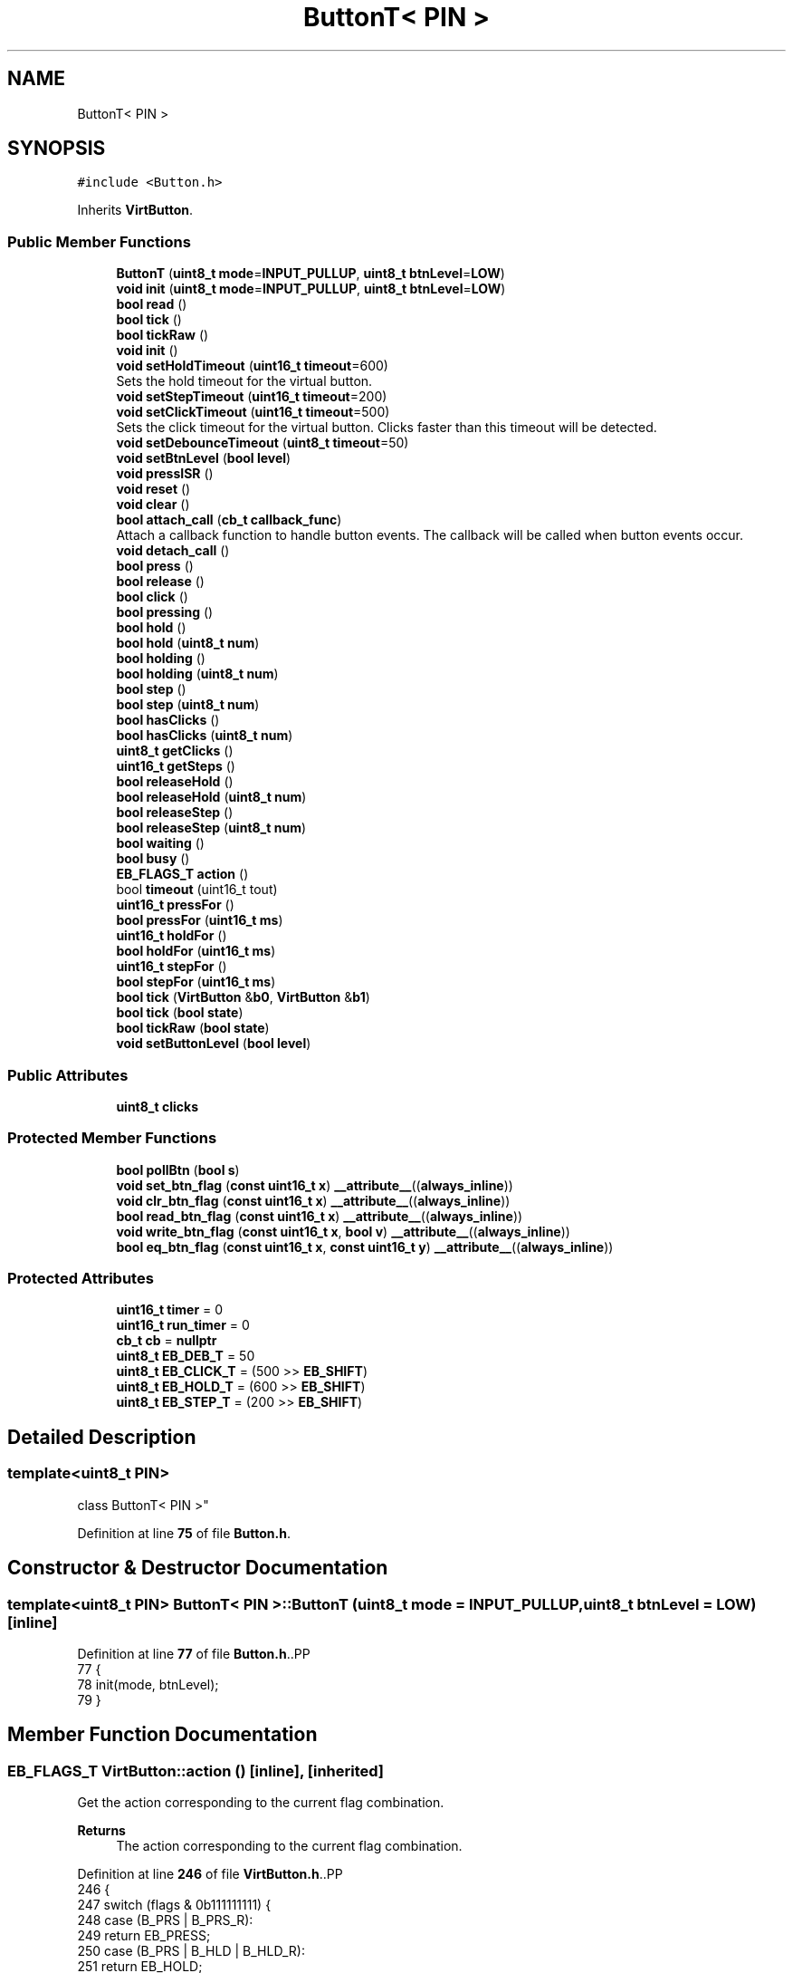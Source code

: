 .TH "ButtonT< PIN >" 3 "Version 3.5" "EncButton" \" -*- nroff -*-
.ad l
.nh
.SH NAME
ButtonT< PIN >
.SH SYNOPSIS
.br
.PP
.PP
\fC#include <Button\&.h>\fP
.PP
Inherits \fBVirtButton\fP\&.
.SS "Public Member Functions"

.in +1c
.ti -1c
.RI "\fBButtonT\fP (\fBuint8_t\fP \fBmode\fP=\fBINPUT_PULLUP\fP, \fBuint8_t\fP \fBbtnLevel\fP=\fBLOW\fP)"
.br
.ti -1c
.RI "\fBvoid\fP \fBinit\fP (\fBuint8_t\fP \fBmode\fP=\fBINPUT_PULLUP\fP, \fBuint8_t\fP \fBbtnLevel\fP=\fBLOW\fP)"
.br
.ti -1c
.RI "\fBbool\fP \fBread\fP ()"
.br
.ti -1c
.RI "\fBbool\fP \fBtick\fP ()"
.br
.ti -1c
.RI "\fBbool\fP \fBtickRaw\fP ()"
.br
.ti -1c
.RI "\fBvoid\fP \fBinit\fP ()"
.br
.ti -1c
.RI "\fBvoid\fP \fBsetHoldTimeout\fP (\fBuint16_t\fP \fBtimeout\fP=600)"
.br
.RI "Sets the hold timeout for the virtual button\&. "
.ti -1c
.RI "\fBvoid\fP \fBsetStepTimeout\fP (\fBuint16_t\fP \fBtimeout\fP=200)"
.br
.ti -1c
.RI "\fBvoid\fP \fBsetClickTimeout\fP (\fBuint16_t\fP \fBtimeout\fP=500)"
.br
.RI "Sets the click timeout for the virtual button\&. Clicks faster than this timeout will be detected\&. "
.ti -1c
.RI "\fBvoid\fP \fBsetDebounceTimeout\fP (\fBuint8_t\fP \fBtimeout\fP=50)"
.br
.ti -1c
.RI "\fBvoid\fP \fBsetBtnLevel\fP (\fBbool\fP \fBlevel\fP)"
.br
.ti -1c
.RI "\fBvoid\fP \fBpressISR\fP ()"
.br
.ti -1c
.RI "\fBvoid\fP \fBreset\fP ()"
.br
.ti -1c
.RI "\fBvoid\fP \fBclear\fP ()"
.br
.ti -1c
.RI "\fBbool\fP \fBattach_call\fP (\fBcb_t\fP \fBcallback_func\fP)"
.br
.RI "Attach a callback function to handle button events\&. The callback will be called when button events occur\&. "
.ti -1c
.RI "\fBvoid\fP \fBdetach_call\fP ()"
.br
.ti -1c
.RI "\fBbool\fP \fBpress\fP ()"
.br
.ti -1c
.RI "\fBbool\fP \fBrelease\fP ()"
.br
.ti -1c
.RI "\fBbool\fP \fBclick\fP ()"
.br
.ti -1c
.RI "\fBbool\fP \fBpressing\fP ()"
.br
.ti -1c
.RI "\fBbool\fP \fBhold\fP ()"
.br
.ti -1c
.RI "\fBbool\fP \fBhold\fP (\fBuint8_t\fP \fBnum\fP)"
.br
.ti -1c
.RI "\fBbool\fP \fBholding\fP ()"
.br
.ti -1c
.RI "\fBbool\fP \fBholding\fP (\fBuint8_t\fP \fBnum\fP)"
.br
.ti -1c
.RI "\fBbool\fP \fBstep\fP ()"
.br
.ti -1c
.RI "\fBbool\fP \fBstep\fP (\fBuint8_t\fP \fBnum\fP)"
.br
.ti -1c
.RI "\fBbool\fP \fBhasClicks\fP ()"
.br
.ti -1c
.RI "\fBbool\fP \fBhasClicks\fP (\fBuint8_t\fP \fBnum\fP)"
.br
.ti -1c
.RI "\fBuint8_t\fP \fBgetClicks\fP ()"
.br
.ti -1c
.RI "\fBuint16_t\fP \fBgetSteps\fP ()"
.br
.ti -1c
.RI "\fBbool\fP \fBreleaseHold\fP ()"
.br
.ti -1c
.RI "\fBbool\fP \fBreleaseHold\fP (\fBuint8_t\fP \fBnum\fP)"
.br
.ti -1c
.RI "\fBbool\fP \fBreleaseStep\fP ()"
.br
.ti -1c
.RI "\fBbool\fP \fBreleaseStep\fP (\fBuint8_t\fP \fBnum\fP)"
.br
.ti -1c
.RI "\fBbool\fP \fBwaiting\fP ()"
.br
.ti -1c
.RI "\fBbool\fP \fBbusy\fP ()"
.br
.ti -1c
.RI "\fBEB_FLAGS_T\fP \fBaction\fP ()"
.br
.ti -1c
.RI "bool \fBtimeout\fP (uint16_t tout)"
.br
.ti -1c
.RI "\fBuint16_t\fP \fBpressFor\fP ()"
.br
.ti -1c
.RI "\fBbool\fP \fBpressFor\fP (\fBuint16_t\fP \fBms\fP)"
.br
.ti -1c
.RI "\fBuint16_t\fP \fBholdFor\fP ()"
.br
.ti -1c
.RI "\fBbool\fP \fBholdFor\fP (\fBuint16_t\fP \fBms\fP)"
.br
.ti -1c
.RI "\fBuint16_t\fP \fBstepFor\fP ()"
.br
.ti -1c
.RI "\fBbool\fP \fBstepFor\fP (\fBuint16_t\fP \fBms\fP)"
.br
.ti -1c
.RI "\fBbool\fP \fBtick\fP (\fBVirtButton\fP &\fBb0\fP, \fBVirtButton\fP &\fBb1\fP)"
.br
.ti -1c
.RI "\fBbool\fP \fBtick\fP (\fBbool\fP \fBstate\fP)"
.br
.ti -1c
.RI "\fBbool\fP \fBtickRaw\fP (\fBbool\fP \fBstate\fP)"
.br
.ti -1c
.RI "\fBvoid\fP \fBsetButtonLevel\fP (\fBbool\fP \fBlevel\fP)"
.br
.in -1c
.SS "Public Attributes"

.in +1c
.ti -1c
.RI "\fBuint8_t\fP \fBclicks\fP"
.br
.in -1c
.SS "Protected Member Functions"

.in +1c
.ti -1c
.RI "\fBbool\fP \fBpollBtn\fP (\fBbool\fP \fBs\fP)"
.br
.ti -1c
.RI "\fBvoid\fP \fBset_btn_flag\fP (\fBconst\fP \fBuint16_t\fP \fBx\fP) \fB__attribute__\fP((\fBalways_inline\fP))"
.br
.ti -1c
.RI "\fBvoid\fP \fBclr_btn_flag\fP (\fBconst\fP \fBuint16_t\fP \fBx\fP) \fB__attribute__\fP((\fBalways_inline\fP))"
.br
.ti -1c
.RI "\fBbool\fP \fBread_btn_flag\fP (\fBconst\fP \fBuint16_t\fP \fBx\fP) \fB__attribute__\fP((\fBalways_inline\fP))"
.br
.ti -1c
.RI "\fBvoid\fP \fBwrite_btn_flag\fP (\fBconst\fP \fBuint16_t\fP \fBx\fP, \fBbool\fP \fBv\fP) \fB__attribute__\fP((\fBalways_inline\fP))"
.br
.ti -1c
.RI "\fBbool\fP \fBeq_btn_flag\fP (\fBconst\fP \fBuint16_t\fP \fBx\fP, \fBconst\fP \fBuint16_t\fP \fBy\fP) \fB__attribute__\fP((\fBalways_inline\fP))"
.br
.in -1c
.SS "Protected Attributes"

.in +1c
.ti -1c
.RI "\fBuint16_t\fP \fBtimer\fP = 0"
.br
.ti -1c
.RI "\fBuint16_t\fP \fBrun_timer\fP = 0"
.br
.ti -1c
.RI "\fBcb_t\fP \fBcb\fP = \fBnullptr\fP"
.br
.ti -1c
.RI "\fBuint8_t\fP \fBEB_DEB_T\fP = 50"
.br
.ti -1c
.RI "\fBuint8_t\fP \fBEB_CLICK_T\fP = (500 >> \fBEB_SHIFT\fP)"
.br
.ti -1c
.RI "\fBuint8_t\fP \fBEB_HOLD_T\fP = (600 >> \fBEB_SHIFT\fP)"
.br
.ti -1c
.RI "\fBuint8_t\fP \fBEB_STEP_T\fP = (200 >> \fBEB_SHIFT\fP)"
.br
.in -1c
.SH "Detailed Description"
.PP 

.SS "template<\fBuint8_t\fP PIN>
.br
class ButtonT< PIN >"
.PP
Definition at line \fB75\fP of file \fBButton\&.h\fP\&.
.SH "Constructor & Destructor Documentation"
.PP 
.SS "template<\fBuint8_t\fP PIN> \fBButtonT\fP< \fBPIN\fP >\fB::ButtonT\fP (\fBuint8_t\fP mode = \fC\fBINPUT_PULLUP\fP\fP, \fBuint8_t\fP btnLevel = \fC\fBLOW\fP\fP)\fC [inline]\fP"

.PP
Definition at line \fB77\fP of file \fBButton\&.h\fP\&..PP
.nf
77                                                                  {
78         init(mode, btnLevel);
79     }
.fi

.SH "Member Function Documentation"
.PP 
.SS "\fBEB_FLAGS_T\fP VirtButton::action ()\fC [inline]\fP, \fC [inherited]\fP"
Get the action corresponding to the current flag combination\&.
.PP
\fBReturns\fP
.RS 4
The action corresponding to the current flag combination\&. 
.RE
.PP

.PP
Definition at line \fB246\fP of file \fBVirtButton\&.h\fP\&..PP
.nf
246                         {
247         switch (flags & 0b111111111) {
248             case (B_PRS | B_PRS_R):
249                 return EB_PRESS;
250             case (B_PRS | B_HLD | B_HLD_R):
251                 return EB_HOLD;
252             case (B_PRS | B_HLD | B_STP | B_STP_R):
253                 return EB_STEP;
254             case (B_REL | B_REL_R):
255             case (B_REL | B_REL_R | B_HLD):
256             case (B_REL | B_REL_R | B_HLD | B_STP):
257                 return EB_RELEASE;
258             case (B_REL_R):
259                 return EB_CLICK;
260             case (B_CLKS_R):
261                 return EB_CLICKS;
262             case (B_REL_R | B_HLD):
263                 return EB_REL_HOLD;
264             case (B_CLKS_R | B_HLD):
265                 return EB_REL_HOLD_C;
266             case (B_REL_R | B_HLD | B_STP):
267                 return EB_REL_STEP;
268             case (B_CLKS_R | B_HLD | B_STP):
269                 return EB_REL_STEP_C;
270             default:
271                 return EB_NONE;
272         }
273     }
.fi

.SS "\fBbool\fP VirtButton::attach_call (\fBcb_t\fP callback_func)\fC [inline]\fP, \fC [inherited]\fP"

.PP
Attach a callback function to handle button events\&. The callback will be called when button events occur\&. 
.PP
\fBParameters\fP
.RS 4
\fIcallback_func\fP pointer to the callback function 
.RE
.PP
\fBReturns\fP
.RS 4
true if the callback is attached, false otherwise 
.RE
.PP

.PP
Definition at line \fB137\fP of file \fBVirtButton\&.h\fP\&..PP
.nf
137                                           { 
138 #ifndef EB_NO_CALLBACK
139         if (callback_func == nullptr || cb) return false;
140         cb = *callback_func;
141         return true;
142 #endif
143         return false;
144     }
.fi

.SS "\fBbool\fP VirtButton::busy ()\fC [inline]\fP, \fC [inherited]\fP"

.PP
Definition at line \fB237\fP of file \fBVirtButton\&.h\fP\&..PP
.nf
237                 {
238         return read_btn_flag(B_BUSY);
239     }
.fi

.SS "\fBvoid\fP VirtButton::clear ()\fC [inline]\fP, \fC [inherited]\fP"

.PP
Definition at line \fB122\fP of file \fBVirtButton\&.h\fP\&..PP
.nf
122                  {
123         if (read_btn_flag(B_CLKS_R)) clicks = 0;
124         if (read_btn_flag(B_CLKS_R | B_STP_R | B_PRS_R | B_HLD_R | B_REL_R)) {
125             clr_btn_flag(B_CLKS_R | B_STP_R | B_PRS_R | B_HLD_R | B_REL_R);
126         }
127     }
.fi

.SS "\fBbool\fP VirtButton::click ()\fC [inline]\fP, \fC [inherited]\fP"

.PP
Definition at line \fB162\fP of file \fBVirtButton\&.h\fP\&..PP
.nf
162                  {
163         return eq_btn_flag(B_REL_R | B_REL | B_HLD, B_REL_R);
164     }
.fi

.SS "\fBvoid\fP VirtButton::clr_btn_flag (\fBconst\fP \fBuint16_t\fP x)\fC [inline]\fP, \fC [protected]\fP, \fC [inherited]\fP"

.PP
Definition at line \fB503\fP of file \fBVirtButton\&.h\fP\&..PP
.nf
503                                                                               {
504         flags &= ~x;
505     }
.fi

.SS "\fBvoid\fP VirtButton::detach_call ()\fC [inline]\fP, \fC [inherited]\fP"

.PP
Definition at line \fB147\fP of file \fBVirtButton\&.h\fP\&..PP
.nf
147                        {
148 #ifndef EB_NO_CALLBACK
149         cb = nullptr;
150 #endif
151     }
.fi

.SS "\fBbool\fP VirtButton::eq_btn_flag (\fBconst\fP \fBuint16_t\fP x, \fBconst\fP \fBuint16_t\fP y)\fC [inline]\fP, \fC [protected]\fP, \fC [inherited]\fP"

.PP
Definition at line \fB513\fP of file \fBVirtButton\&.h\fP\&..PP
.nf
513                                                                                                {
514         return (flags & x) == y;
515     }
.fi

.SS "\fBuint8_t\fP VirtButton::getClicks ()\fC [inline]\fP, \fC [inherited]\fP"

.PP
Definition at line \fB202\fP of file \fBVirtButton\&.h\fP\&..PP
.nf
202                         {
203         return clicks;
204     }
.fi

.SS "\fBuint16_t\fP VirtButton::getSteps ()\fC [inline]\fP, \fC [inherited]\fP"

.PP
Definition at line \fB206\fP of file \fBVirtButton\&.h\fP\&..PP
.nf
206                         {
207 #ifndef EB_NO_PEDOMETER
208 #ifdef EB_STEP_TIME
209         return run_timer ? ((stepFor() + EB_STEP_T \- 1) / EB_STEP_T) : 0;  
210 #else
211         return run_timer ? ((stepFor() + (EB_STEP_T << EB_SHIFT) \- 1) / (EB_STEP_T << EB_SHIFT)) : 0;
212 #endif
213 #endif
214         return 0;
215     }
.fi

.SS "\fBbool\fP VirtButton::hasClicks ()\fC [inline]\fP, \fC [inherited]\fP"

.PP
Definition at line \fB194\fP of file \fBVirtButton\&.h\fP\&..PP
.nf
194                      {
195         return eq_btn_flag(B_CLKS_R | B_HLD, B_CLKS_R);
196     }
.fi

.SS "\fBbool\fP VirtButton::hasClicks (\fBuint8_t\fP num)\fC [inline]\fP, \fC [inherited]\fP"

.PP
Definition at line \fB198\fP of file \fBVirtButton\&.h\fP\&..PP
.nf
198                                 {
199         return clicks == num && hasClicks();
200     }
.fi

.SS "\fBbool\fP VirtButton::hold ()\fC [inline]\fP, \fC [inherited]\fP"

.PP
Definition at line \fB170\fP of file \fBVirtButton\&.h\fP\&..PP
.nf
170                 {
171         return read_btn_flag(B_HLD_R);
172     }
.fi

.SS "\fBbool\fP VirtButton::hold (\fBuint8_t\fP num)\fC [inline]\fP, \fC [inherited]\fP"

.PP
Definition at line \fB174\fP of file \fBVirtButton\&.h\fP\&..PP
.nf
174                            {
175         return clicks == num && hold();
176     }
.fi

.SS "\fBuint16_t\fP VirtButton::holdFor ()\fC [inline]\fP, \fC [inherited]\fP"
Calculates the duration for which the button has been held\&.
.PP
\fBReturns\fP
.RS 4
The duration in milliseconds\&. 
.RE
.PP

.PP
Definition at line \fB313\fP of file \fBVirtButton\&.h\fP\&..PP
.nf
313                        {
314 #ifndef EB_NO_PEDOMETER
315         if (read_btn_flag(B_HLD)) {
316 #ifdef EB_HOLD_TIME
317             return pressFor() \- EB_HOLD_T;
318 #else
319             return pressFor() \- (EB_HOLD_T << EB_SHIFT);
320 #endif
321         }
322 #endif
323         return 0;
324     }
.fi

.SS "\fBbool\fP VirtButton::holdFor (\fBuint16_t\fP ms)\fC [inline]\fP, \fC [inherited]\fP"
Checks if the button has been held for a specified duration\&.
.PP
\fBParameters\fP
.RS 4
\fIms\fP The duration in milliseconds\&. 
.RE
.PP
\fBReturns\fP
.RS 4
True if the button has been held for the specified duration, false otherwise\&. 
.RE
.PP

.PP
Definition at line \fB332\fP of file \fBVirtButton\&.h\fP\&..PP
.nf
332                               {
333         return holdFor() > ms;
334     }
.fi

.SS "\fBbool\fP VirtButton::holding ()\fC [inline]\fP, \fC [inherited]\fP"

.PP
Definition at line \fB178\fP of file \fBVirtButton\&.h\fP\&..PP
.nf
178                    {
179         return eq_btn_flag(B_PRS | B_HLD, B_PRS | B_HLD);
180     }
.fi

.SS "\fBbool\fP VirtButton::holding (\fBuint8_t\fP num)\fC [inline]\fP, \fC [inherited]\fP"

.PP
Definition at line \fB182\fP of file \fBVirtButton\&.h\fP\&..PP
.nf
182                               {
183         return clicks == num && holding();
184     }
.fi

.SS "\fBvoid\fP VirtButton::init ()\fC [inline]\fP, \fC [inherited]\fP"

.PP
Definition at line \fB60\fP of file \fBVirtButton\&.h\fP\&..PP
.nf
60                {
61         setHoldTimeout();
62         setStepTimeout();
63         setClickTimeout();
64         setDebounceTimeout();
65 
66     }
.fi

.SS "template<\fBuint8_t\fP PIN> \fBvoid\fP \fBButtonT\fP< \fBPIN\fP >::init (\fBuint8_t\fP mode = \fC\fBINPUT_PULLUP\fP\fP, \fBuint8_t\fP btnLevel = \fC\fBLOW\fP\fP)\fC [inline]\fP"

.PP
Definition at line \fB81\fP of file \fBButton\&.h\fP\&..PP
.nf
81                                                                    {
82         pinMode(PIN, mode);
83         setBtnLevel(btnLevel);
84     }
.fi

.SS "\fBbool\fP VirtButton::pollBtn (\fBbool\fP s)\fC [inline]\fP, \fC [protected]\fP, \fC [inherited]\fP"

.PP
Definition at line \fB391\fP of file \fBVirtButton\&.h\fP\&..PP
.nf
391                          {
392         if (read_btn_flag(B_BISR)) {
393             clr_btn_flag(B_BISR);
394             s = 1;
395         } else s ^= read_btn_flag(B_INV);
396 
397         if (!read_btn_flag(B_BUSY)) {
398             if (s) set_btn_flag(B_BUSY);
399             else return 0;
400         }
401 
402         uint16_t ms = EB_UPTIME();
403         uint16_t deb = ms \- timer;
404 
405         if (s) {                                      
406             if (!read_btn_flag(B_PRS)) {                  
407                 if (!read_btn_flag(B_DEB) && EB_DEB_T) {  
408                     set_btn_flag(B_DEB);                   
409                     timer = ms;                         
410                 } else {                                
411                     if (deb >= EB_DEB_T || !EB_DEB_T) { 
412                         set_btn_flag(B_PRS | B_PRS_R);      
413 #ifndef EB_NO_PEDOMETER
414                         run_timer = ms;
415 #endif
416                         timer = ms;  
417                     }
418                 }
419             } else {  
420                 if (!read_btn_flag(B_EHLD)) {
421                     if (!read_btn_flag(B_HLD)) {  
422 #ifdef EB_HOLD_TIME
423                         if (deb >= (uint16_t)EB_HOLD_T) {  
424 #else
425                         if (deb >= (uint16_t)(EB_HOLD_T << EB_SHIFT)) {  
426 #endif
427                             set_btn_flag(B_HLD_R | B_HLD); 
428                             timer = ms;                 
429                         }
430                     } else {  
431 #ifdef EB_STEP_TIME
432                         if (deb >= (uint16_t)(read_btn_flag(B_STP) ? EB_STEP_T : EB_HOLD_T)) {
433 #else
434                         if (deb >= (uint16_t)(read_btn_flag(B_STP) ? (EB_STEP_T << EB_SHIFT) : (EB_HOLD_T << EB_SHIFT))) {
435 #endif
436                             set_btn_flag(B_STP | B_STP_R);  
437                             timer = ms;                   
438                         }
439                     }
440                 }
441             }
442         } else {                                     
443             if (read_btn_flag(B_PRS)) {                 
444                 if (deb >= EB_DEB_T) {               
445                     if (!read_btn_flag(B_HLD)) clicks++;    
446                     if (read_btn_flag(B_EHLD)) clicks = 0;  
447                     set_btn_flag(B_REL | B_REL_R);        
448                     clr_btn_flag(B_PRS);                   
449                 }
450             } else if (read_btn_flag(B_REL)) {
451                 if (!read_btn_flag(B_EHLD)) {
452                     set_btn_flag(B_REL_R);
453                 }
454                 clr_btn_flag(B_REL | B_EHLD);
455                 timer = ms;       
456             } else if (clicks) {  
457 #ifdef EB_CLICK_TIME
458                 if (read_btn_flag(B_HLD | B_STP) || deb >= (uint16_t)EB_CLICK_T) set_btn_flag(B_CLKS_R);  
459 #else
460                 if (read_btn_flag(B_HLD | B_STP) || deb >= (uint16_t)(EB_CLICK_T << EB_SHIFT)) set_btn_flag(B_CLKS_R);  
461 #endif
462 #ifndef EB_NO_PEDOMETER
463                 else if (run_timer) run_timer = 0;
464 #endif
465             } else if (read_btn_flag(B_BUSY)) {
466                 clr_btn_flag(B_HLD | B_STP | B_BUSY);
467                 set_btn_flag(B_TOUT);
468 #ifndef EB_NO_PEDOMETER
469                 run_timer = 0;
470 #endif
471                 timer = ms;  // test!!
472             }
473             if (read_btn_flag(B_DEB)) clr_btn_flag(B_DEB);  
474         }
475         return read_btn_flag(B_CLKS_R | B_PRS_R | B_HLD_R | B_STP_R | B_REL_R);
476     }
.fi

.SS "\fBbool\fP VirtButton::press ()\fC [inline]\fP, \fC [inherited]\fP"

.PP
Definition at line \fB154\fP of file \fBVirtButton\&.h\fP\&..PP
.nf
154                  {
155         return read_btn_flag(B_PRS_R);
156     }
.fi

.SS "\fBuint16_t\fP VirtButton::pressFor ()\fC [inline]\fP, \fC [inherited]\fP"
Returns the duration in milliseconds for which the button has been pressed\&. If the EB_NO_PEDOMETER macro is defined, the function always returns 0\&. If the button is not currently pressed, the function also returns 0\&.
.PP
\fBReturns\fP
.RS 4
The duration in milliseconds for which the button has been pressed\&. 
.RE
.PP

.PP
Definition at line \fB297\fP of file \fBVirtButton\&.h\fP\&..PP
.nf
297                         {
298 #ifndef EB_NO_PEDOMETER
299         if (run_timer) return (uint16_t)EB_UPTIME() \- run_timer;
300 #endif
301         return 0;
302     }
.fi

.SS "\fBbool\fP VirtButton::pressFor (\fBuint16_t\fP ms)\fC [inline]\fP, \fC [inherited]\fP"

.PP
Definition at line \fB304\fP of file \fBVirtButton\&.h\fP\&..PP
.nf
304                                {
305         return pressFor() > ms;
306     }
.fi

.SS "\fBbool\fP VirtButton::pressing ()\fC [inline]\fP, \fC [inherited]\fP"

.PP
Definition at line \fB166\fP of file \fBVirtButton\&.h\fP\&..PP
.nf
166                     {
167         return read_btn_flag(B_PRS);
168     }
.fi

.SS "\fBvoid\fP VirtButton::pressISR ()\fC [inline]\fP, \fC [inherited]\fP"

.PP
Definition at line \fB112\fP of file \fBVirtButton\&.h\fP\&..PP
.nf
112                     {
113         if (!read_btn_flag(B_DEB)) timer = EB_UPTIME();
114         set_btn_flag(B_DEB | B_BISR);
115     }
.fi

.SS "template<\fBuint8_t\fP PIN> \fBbool\fP \fBButtonT\fP< \fBPIN\fP >::read ()\fC [inline]\fP"

.PP
Definition at line \fB86\fP of file \fBButton\&.h\fP\&..PP
.nf
86                 {
87         return EBread(PIN) ^ read_btn_flag(B_INV);
88     }
.fi

.SS "\fBbool\fP VirtButton::read_btn_flag (\fBconst\fP \fBuint16_t\fP x)\fC [inline]\fP, \fC [protected]\fP, \fC [inherited]\fP"

.PP
Definition at line \fB506\fP of file \fBVirtButton\&.h\fP\&..PP
.nf
506                                                                                {
507         return flags & x;
508     }
.fi

.SS "\fBbool\fP VirtButton::release ()\fC [inline]\fP, \fC [inherited]\fP"

.PP
Definition at line \fB158\fP of file \fBVirtButton\&.h\fP\&..PP
.nf
158                    {
159         return eq_btn_flag(B_REL_R | B_REL, B_REL_R | B_REL);
160     }
.fi

.SS "\fBbool\fP VirtButton::releaseHold ()\fC [inline]\fP, \fC [inherited]\fP"

.PP
Definition at line \fB217\fP of file \fBVirtButton\&.h\fP\&..PP
.nf
217                        {
218         return eq_btn_flag(B_REL_R | B_REL | B_HLD | B_STP, B_REL_R | B_HLD);
219     }
.fi

.SS "\fBbool\fP VirtButton::releaseHold (\fBuint8_t\fP num)\fC [inline]\fP, \fC [inherited]\fP"

.PP
Definition at line \fB221\fP of file \fBVirtButton\&.h\fP\&..PP
.nf
221                                   {
222         return clicks == num && eq_btn_flag(B_CLKS_R | B_HLD | B_STP, B_CLKS_R | B_HLD);
223     }
.fi

.SS "\fBbool\fP VirtButton::releaseStep ()\fC [inline]\fP, \fC [inherited]\fP"

.PP
Definition at line \fB225\fP of file \fBVirtButton\&.h\fP\&..PP
.nf
225                        {
226         return eq_btn_flag(B_REL_R | B_REL | B_STP, B_REL_R | B_STP);
227     }
.fi

.SS "\fBbool\fP VirtButton::releaseStep (\fBuint8_t\fP num)\fC [inline]\fP, \fC [inherited]\fP"

.PP
Definition at line \fB229\fP of file \fBVirtButton\&.h\fP\&..PP
.nf
229                                   {
230         return clicks == num && eq_btn_flag(B_CLKS_R | B_STP, B_CLKS_R | B_STP);
231     }
.fi

.SS "\fBvoid\fP VirtButton::reset ()\fC [inline]\fP, \fC [inherited]\fP"

.PP
Definition at line \fB117\fP of file \fBVirtButton\&.h\fP\&..PP
.nf
117                  {
118         clicks = 0;
119         clr_btn_flag(~B_INV);
120     }
.fi

.SS "\fBvoid\fP VirtButton::set_btn_flag (\fBconst\fP \fBuint16_t\fP x)\fC [inline]\fP, \fC [protected]\fP, \fC [inherited]\fP"

.PP
Definition at line \fB500\fP of file \fBVirtButton\&.h\fP\&..PP
.nf
500                                                                               {
501         flags |= x;
502     }
.fi

.SS "\fBvoid\fP VirtButton::setBtnLevel (\fBbool\fP level)\fC [inline]\fP, \fC [inherited]\fP"

.PP
Definition at line \fB108\fP of file \fBVirtButton\&.h\fP\&..PP
.nf
108                                  {
109         write_btn_flag(B_INV, !level);
110     }
.fi

.SS "\fBvoid\fP VirtButton::setButtonLevel (\fBbool\fP level)\fC [inline]\fP, \fC [inherited]\fP"

.PP
Definition at line \fB385\fP of file \fBVirtButton\&.h\fP\&..PP
.nf
385                                     {
386         write_btn_flag(B_INV, !level);
387     }
.fi

.SS "\fBvoid\fP VirtButton::setClickTimeout (\fBuint16_t\fP timeout = \fC500\fP)\fC [inline]\fP, \fC [inherited]\fP"

.PP
Sets the click timeout for the virtual button\&. Clicks faster than this timeout will be detected\&. 
.PP
\fBParameters\fP
.RS 4
\fItimeout\fP The click timeout value in milliseconds\&. Default is 500 milliseconds\&. Max is 4000ms\&. 
.RE
.PP

.PP
Definition at line \fB96\fP of file \fBVirtButton\&.h\fP\&..PP
.nf
96                                                {
97 #ifndef EB_CLICK_TIME
98         EB_CLICK_T = (timeout < 4000) ? timeout >> EB_SHIFT : 4000 >> EB_SHIFT;
99 #endif
100     }
.fi

.SS "\fBvoid\fP VirtButton::setDebounceTimeout (\fBuint8_t\fP timeout = \fC50\fP)\fC [inline]\fP, \fC [inherited]\fP"

.PP
Definition at line \fB102\fP of file \fBVirtButton\&.h\fP\&..PP
.nf
102                                                 {
103 #ifndef EB_DEB_TIME
104         EB_DEB_T = (timeout < 255) ? timeout : 255;
105 #endif
106     }
.fi

.SS "\fBvoid\fP VirtButton::setHoldTimeout (\fBuint16_t\fP timeout = \fC600\fP)\fC [inline]\fP, \fC [inherited]\fP"

.PP
Sets the hold timeout for the virtual button\&. 
.PP
\fBParameters\fP
.RS 4
\fItimeout\fP The hold timeout value in milliseconds\&. Default is 600 milliseconds\&. 
.RE
.PP
\fBNote\fP
.RS 4
max timeout is 4000 ms 
.RE
.PP

.PP
Definition at line \fB74\fP of file \fBVirtButton\&.h\fP\&..PP
.nf
74                                               {
75 #ifndef EB_HOLD_TIME
76         EB_HOLD_T = (timeout < 4000) ? timeout >> EB_SHIFT : 4000 >> EB_SHIFT;
77 #endif
78     }
.fi

.SS "\fBvoid\fP VirtButton::setStepTimeout (\fBuint16_t\fP timeout = \fC200\fP)\fC [inline]\fP, \fC [inherited]\fP"
Sets the step timeout for the virtual button\&. 
.PP
\fBParameters\fP
.RS 4
\fItimeout\fP The timeout value in milliseconds\&. Default is 200 milliseconds\&. 
.RE
.PP
\fBNote\fP
.RS 4
max timeout is 4000 ms 
.RE
.PP

.PP
Definition at line \fB85\fP of file \fBVirtButton\&.h\fP\&..PP
.nf
85                                               {
86 #ifndef EB_STEP_TIME
87         EB_STEP_T = (timeout < 4000) ? timeout >> EB_SHIFT : 4000 >> EB_SHIFT;
88 #endif
89     }
.fi

.SS "\fBbool\fP VirtButton::step ()\fC [inline]\fP, \fC [inherited]\fP"

.PP
Definition at line \fB186\fP of file \fBVirtButton\&.h\fP\&..PP
.nf
186                 {
187         return read_btn_flag(B_STP_R);
188     }
.fi

.SS "\fBbool\fP VirtButton::step (\fBuint8_t\fP num)\fC [inline]\fP, \fC [inherited]\fP"

.PP
Definition at line \fB190\fP of file \fBVirtButton\&.h\fP\&..PP
.nf
190                            {
191         return clicks == num && step();
192     }
.fi

.SS "\fBuint16_t\fP VirtButton::stepFor ()\fC [inline]\fP, \fC [inherited]\fP"

.PP
Definition at line \fB336\fP of file \fBVirtButton\&.h\fP\&..PP
.nf
336                        {
337 #ifndef EB_NO_PEDOMETER
338         if (read_btn_flag(B_STP)) {
339 #ifdef EB_HOLD_TIME
340             return pressFor() \- EB_HOLD_T * 2;
341 #else
342             return pressFor() \- (EB_HOLD_T << EB_SHIFT) * 2;
343 #endif
344         }
345 #endif
346         return 0;
347     }
.fi

.SS "\fBbool\fP VirtButton::stepFor (\fBuint16_t\fP ms)\fC [inline]\fP, \fC [inherited]\fP"

.PP
Definition at line \fB349\fP of file \fBVirtButton\&.h\fP\&..PP
.nf
349                               {
350         return stepFor() > ms;
351     }
.fi

.SS "template<\fBuint8_t\fP PIN> \fBbool\fP \fBButtonT\fP< \fBPIN\fP >::tick ()\fC [inline]\fP"

.PP
Definition at line \fB90\fP of file \fBButton\&.h\fP\&..PP
.nf
90                 {
91         return VirtButton::tick(EBread(PIN));
92     }
.fi

.SS "\fBbool\fP VirtButton::tick (\fBbool\fP state)\fC [inline]\fP, \fC [inherited]\fP"

.PP
Definition at line \fB368\fP of file \fBVirtButton\&.h\fP\&..PP
.nf
368                           {
369         clear();
370         state = pollBtn(state);
371 #ifndef EB_NO_CALLBACK
372         if (cb && state) cb();
373 #endif
374         return state;
375     }
.fi

.SS "\fBbool\fP VirtButton::tick (\fBVirtButton\fP & b0, \fBVirtButton\fP & b1)\fC [inline]\fP, \fC [inherited]\fP"

.PP
Definition at line \fB354\fP of file \fBVirtButton\&.h\fP\&..PP
.nf
354                                               {
355         if (read_btn_flag(B_BOTH)) {
356             if (!b0\&.pressing() && !b1\&.pressing()) clr_btn_flag(B_BOTH);
357             if (!b0\&.pressing()) b0\&.reset();
358             if (!b1\&.pressing()) b1\&.reset();
359             b0\&.clear();
360             b1\&.clear();
361             return tick(1);
362         } else {
363             if (b0\&.pressing() && b1\&.pressing()) set_btn_flag(B_BOTH);
364             return tick(0);
365         }
366     }
.fi

.SS "template<\fBuint8_t\fP PIN> \fBbool\fP \fBButtonT\fP< \fBPIN\fP >::tickRaw ()\fC [inline]\fP"

.PP
Definition at line \fB94\fP of file \fBButton\&.h\fP\&..PP
.nf
94                    {
95         return VirtButton::tickRaw(EBread(PIN));
96     }
.fi

.SS "\fBbool\fP VirtButton::tickRaw (\fBbool\fP state)\fC [inline]\fP, \fC [inherited]\fP"

.PP
Definition at line \fB378\fP of file \fBVirtButton\&.h\fP\&..PP
.nf
378                              {
379         return pollBtn(state);
380     }
.fi

.SS "bool VirtButton::timeout (uint16_t tout)\fC [inline]\fP, \fC [inherited]\fP"
Checks if the timeout has occurred\&.
.PP
\fBParameters\fP
.RS 4
\fItout\fP The timeout value in milliseconds\&. 
.RE
.PP
\fBReturns\fP
.RS 4
True if the timeout has occurred, false otherwise\&. 
.RE
.PP

.PP
Definition at line \fB282\fP of file \fBVirtButton\&.h\fP\&..PP
.nf
282                                 {
283         if (read_btn_flag(B_TOUT) && (uint16_t)((uint16_t)EB_UPTIME() \- timer) > tout) {
284             clr_btn_flag(B_TOUT);
285             return 1;
286         }
287         return 0;
288     }
.fi

.SS "\fBbool\fP VirtButton::waiting ()\fC [inline]\fP, \fC [inherited]\fP"

.PP
Definition at line \fB233\fP of file \fBVirtButton\&.h\fP\&..PP
.nf
233                    {
234         return clicks && eq_btn_flag(B_PRS | B_REL, 0);
235     }
.fi

.SS "\fBvoid\fP VirtButton::write_btn_flag (\fBconst\fP \fBuint16_t\fP x, \fBbool\fP v)\fC [inline]\fP, \fC [protected]\fP, \fC [inherited]\fP"

.PP
Definition at line \fB509\fP of file \fBVirtButton\&.h\fP\&..PP
.nf
509                                                                                         {
510         if (v) set_btn_flag(x);
511         else clr_btn_flag(x);
512     }
.fi

.SH "Member Data Documentation"
.PP 
.SS "\fBcb_t\fP VirtButton::cb = \fBnullptr\fP\fC [protected]\fP, \fC [inherited]\fP"

.PP
Definition at line \fB484\fP of file \fBVirtButton\&.h\fP\&.
.SS "\fBuint8_t\fP VirtButton::clicks\fC [inherited]\fP"

.PP
Definition at line \fB382\fP of file \fBVirtButton\&.h\fP\&.
.SS "\fBuint8_t\fP VirtButton::EB_CLICK_T = (500 >> \fBEB_SHIFT\fP)\fC [protected]\fP, \fC [inherited]\fP"

.PP
Definition at line \fB491\fP of file \fBVirtButton\&.h\fP\&.
.SS "\fBuint8_t\fP VirtButton::EB_DEB_T = 50\fC [protected]\fP, \fC [inherited]\fP"

.PP
Definition at line \fB488\fP of file \fBVirtButton\&.h\fP\&.
.SS "\fBuint8_t\fP VirtButton::EB_HOLD_T = (600 >> \fBEB_SHIFT\fP)\fC [protected]\fP, \fC [inherited]\fP"

.PP
Definition at line \fB494\fP of file \fBVirtButton\&.h\fP\&.
.SS "\fBuint8_t\fP VirtButton::EB_STEP_T = (200 >> \fBEB_SHIFT\fP)\fC [protected]\fP, \fC [inherited]\fP"

.PP
Definition at line \fB497\fP of file \fBVirtButton\&.h\fP\&.
.SS "\fBuint16_t\fP VirtButton::run_timer = 0\fC [protected]\fP, \fC [inherited]\fP"

.PP
Definition at line \fB480\fP of file \fBVirtButton\&.h\fP\&.
.SS "\fBuint16_t\fP VirtButton::timer = 0\fC [protected]\fP, \fC [inherited]\fP"

.PP
Definition at line \fB478\fP of file \fBVirtButton\&.h\fP\&.

.SH "Author"
.PP 
Generated automatically by Doxygen for EncButton from the source code\&.
